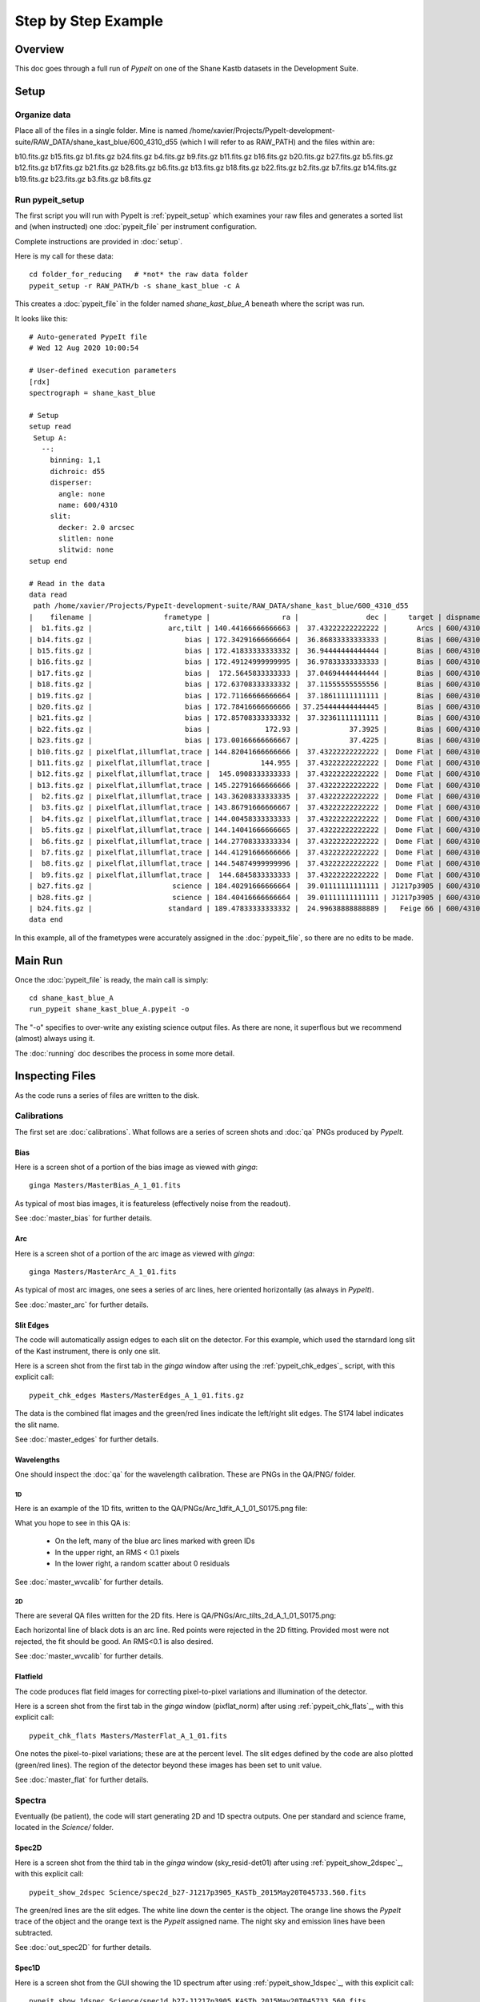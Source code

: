 ====================
Step by Step Example
====================

Overview
========

This doc goes through a full run of *PypeIt* on one of the
Shane Kastb datasets in the Development Suite.

Setup
=====

Organize data
-------------

Place all of the files in a single folder.
Mine is named /home/xavier/Projects/PypeIt-development-suite/RAW_DATA/shane_kast_blue/600_4310_d55
(which I will refer to as RAW_PATH)
and the files within are:

b10.fits.gz  b15.fits.gz  b1.fits.gz   b24.fits.gz  b4.fits.gz  b9.fits.gz
b11.fits.gz  b16.fits.gz  b20.fits.gz  b27.fits.gz  b5.fits.gz
b12.fits.gz  b17.fits.gz  b21.fits.gz  b28.fits.gz  b6.fits.gz
b13.fits.gz  b18.fits.gz  b22.fits.gz  b2.fits.gz   b7.fits.gz
b14.fits.gz  b19.fits.gz  b23.fits.gz  b3.fits.gz   b8.fits.gz

Run pypeit_setup
----------------

The first script you will run with PypeIt is :ref:`pypeit_setup` which
examines your raw files and generates a sorted list and (when instructed)
one :doc:`pypeit_file` per instrument configuration.

Complete instructions are provided in :doc:`setup`.

Here is my call for these data::

    cd folder_for_reducing   # *not* the raw data folder
    pypeit_setup -r RAW_PATH/b -s shane_kast_blue -c A

This creates a :doc:`pypeit_file` in the folder named
*shane_kast_blue_A* beneath where the script was run.

It looks like this::

    # Auto-generated PypeIt file
    # Wed 12 Aug 2020 10:00:54

    # User-defined execution parameters
    [rdx]
    spectrograph = shane_kast_blue

    # Setup
    setup read
     Setup A:
       --:
         binning: 1,1
         dichroic: d55
         disperser:
           angle: none
           name: 600/4310
         slit:
           decker: 2.0 arcsec
           slitlen: none
           slitwid: none
    setup end

    # Read in the data
    data read
     path /home/xavier/Projects/PypeIt-development-suite/RAW_DATA/shane_kast_blue/600_4310_d55
    |    filename |                 frametype |                 ra |                dec |     target | dispname |     decker | binning |                mjd |        airmass | exptime | dichroic |
    |  b1.fits.gz |                  arc,tilt | 140.44166666666663 |  37.43222222222222 |       Arcs | 600/4310 | 0.5 arcsec |     1,1 |  57162.06664467593 |            1.0 |    30.0 |      d55 |
    | b14.fits.gz |                      bias | 172.34291666666664 |  36.86833333333333 |       Bias | 600/4310 | 2.0 arcsec |     1,1 |  57162.15420034722 |            1.0 |     0.0 |      d55 |
    | b15.fits.gz |                      bias | 172.41833333333332 |  36.94444444444444 |       Bias | 600/4310 | 2.0 arcsec |     1,1 |  57162.15440162037 |            1.0 |     0.0 |      d55 |
    | b16.fits.gz |                      bias | 172.49124999999995 |  36.97833333333333 |       Bias | 600/4310 | 2.0 arcsec |     1,1 |    57162.154603125 |            1.0 |     0.0 |      d55 |
    | b17.fits.gz |                      bias |  172.5645833333333 |  37.04694444444444 |       Bias | 600/4310 | 2.0 arcsec |     1,1 |  57162.15480474537 |            1.0 |     0.0 |      d55 |
    | b18.fits.gz |                      bias | 172.63708333333332 |  37.11555555555556 |       Bias | 600/4310 | 2.0 arcsec |     1,1 |  57162.15500949074 |            1.0 |     0.0 |      d55 |
    | b19.fits.gz |                      bias | 172.71166666666664 |  37.18611111111111 |       Bias | 600/4310 | 2.0 arcsec |     1,1 |  57162.15521145833 |            1.0 |     0.0 |      d55 |
    | b20.fits.gz |                      bias | 172.78416666666666 | 37.254444444444445 |       Bias | 600/4310 | 2.0 arcsec |     1,1 |  57162.15541377315 |            1.0 |     0.0 |      d55 |
    | b21.fits.gz |                      bias | 172.85708333333332 |  37.32361111111111 |       Bias | 600/4310 | 2.0 arcsec |     1,1 |  57162.15561504629 |            1.0 |     0.0 |      d55 |
    | b22.fits.gz |                      bias |             172.93 |            37.3925 |       Bias | 600/4310 | 2.0 arcsec |     1,1 |  57162.15581597222 |            1.0 |     0.0 |      d55 |
    | b23.fits.gz |                      bias | 173.00166666666667 |            37.4225 |       Bias | 600/4310 | 2.0 arcsec |     1,1 | 57162.156018981485 |            1.0 |     0.0 |      d55 |
    | b10.fits.gz | pixelflat,illumflat,trace | 144.82041666666666 |  37.43222222222222 |  Dome Flat | 600/4310 | 2.0 arcsec |     1,1 |  57162.07859895833 |            1.0 |    15.0 |      d55 |
    | b11.fits.gz | pixelflat,illumflat,trace |            144.955 |  37.43222222222222 |  Dome Flat | 600/4310 | 2.0 arcsec |     1,1 |  57162.07897476852 |            1.0 |    15.0 |      d55 |
    | b12.fits.gz | pixelflat,illumflat,trace |  145.0908333333333 |  37.43222222222222 |  Dome Flat | 600/4310 | 2.0 arcsec |     1,1 | 57162.079351388886 |            1.0 |    15.0 |      d55 |
    | b13.fits.gz | pixelflat,illumflat,trace | 145.22791666666666 |  37.43222222222222 |  Dome Flat | 600/4310 | 2.0 arcsec |     1,1 | 57162.079728240744 |            1.0 |    15.0 |      d55 |
    |  b2.fits.gz | pixelflat,illumflat,trace | 143.36208333333335 |  37.43222222222222 |  Dome Flat | 600/4310 | 2.0 arcsec |     1,1 |  57162.07473645834 |            1.0 |    30.0 |      d55 |
    |  b3.fits.gz | pixelflat,illumflat,trace | 143.86791666666667 |  37.43222222222222 |  Dome Flat | 600/4310 | 2.0 arcsec |     1,1 |  57162.07596400463 |            1.0 |    15.0 |      d55 |
    |  b4.fits.gz | pixelflat,illumflat,trace | 144.00458333333333 |  37.43222222222222 |  Dome Flat | 600/4310 | 2.0 arcsec |     1,1 | 57162.076341782406 |            1.0 |    15.0 |      d55 |
    |  b5.fits.gz | pixelflat,illumflat,trace | 144.14041666666665 |  37.43222222222222 |  Dome Flat | 600/4310 | 2.0 arcsec |     1,1 |  57162.07671956019 |            1.0 |    15.0 |      d55 |
    |  b6.fits.gz | pixelflat,illumflat,trace | 144.27708333333334 |  37.43222222222222 |  Dome Flat | 600/4310 | 2.0 arcsec |     1,1 | 57162.077096064815 |            1.0 |    15.0 |      d55 |
    |  b7.fits.gz | pixelflat,illumflat,trace | 144.41291666666666 |  37.43222222222222 |  Dome Flat | 600/4310 | 2.0 arcsec |     1,1 |  57162.07747175926 |            1.0 |    15.0 |      d55 |
    |  b8.fits.gz | pixelflat,illumflat,trace | 144.54874999999996 |  37.43222222222222 |  Dome Flat | 600/4310 | 2.0 arcsec |     1,1 | 57162.077847569446 |            1.0 |    15.0 |      d55 |
    |  b9.fits.gz | pixelflat,illumflat,trace |  144.6845833333333 |  37.43222222222222 |  Dome Flat | 600/4310 | 2.0 arcsec |     1,1 | 57162.078222916665 |            1.0 |    15.0 |      d55 |
    | b27.fits.gz |                   science | 184.40291666666664 |  39.01111111111111 | J1217p3905 | 600/4310 | 2.0 arcsec |     1,1 |  57162.20663842592 |            1.0 |  1200.0 |      d55 |
    | b28.fits.gz |                   science | 184.40416666666664 |  39.01111111111111 | J1217p3905 | 600/4310 | 2.0 arcsec |     1,1 |  57162.22085034722 |            1.0 |  1200.0 |      d55 |
    | b24.fits.gz |                  standard | 189.47833333333332 |  24.99638888888889 |   Feige 66 | 600/4310 | 2.0 arcsec |     1,1 |  57162.17554351852 | 1.039999961853 |    30.0 |      d55 |
    data end


In this example, all of the frametypes were accurately assigned
in the :doc:`pypeit_file`,
so there are no edits to be made.

Main Run
========

Once the :doc:`pypeit_file` is ready, the main call is
simply::

    cd shane_kast_blue_A
    run_pypeit shane_kast_blue_A.pypeit -o

The "-o" specifies to over-write any existing science
output files.  As there are none, it superflous but we
recommend (almost) always using it.

The :doc:`running` doc describes the process in some
more detail.

Inspecting Files
================

As the code runs a series of files are written to the disk.

Calibrations
------------

The first set are :doc:`calibrations`.
What follows are a series of screen shots
and :doc:`qa` PNGs produced by *PypeIt*.


Bias
++++

Here is a screen shot of a portion of the bias image as viewed
with *ginga*::

    ginga Masters/MasterBias_A_1_01.fits


As typical of most bias images, it is featureless
(effectively noise from the readout).

.. image:: figures/kastb_bias_image.png

See :doc:`master_bias` for further details.

Arc
+++

Here is a screen shot of a portion of the arc image as viewed
with *ginga*::

    ginga Masters/MasterArc_A_1_01.fits

As typical of most arc images, one sees a series
of arc lines, here oriented horizontally (as always in *PypeIt*).

.. image:: figures/kastb_arc_image.png

See :doc:`master_arc` for further details.


Slit Edges
++++++++++

The code will automatically assign edges to each slit on the
detector.  For this example, which used the starndard long
slit of the Kast instrument, there is only one slit.

Here is a screen shot from the first tab in the *ginga*
window after using
the :ref:`pypeit_chk_edges`_ script, with this explicit call::

    pypeit_chk_edges Masters/MasterEdges_A_1_01.fits.gz

.. image:: figures/kastb_edges_image.png

The data is the combined flat images and the green/red
lines indicate the left/right slit edges.  The S174 label
indicates the slit name.

See :doc:`master_edges` for further details.


Wavelengths
+++++++++++

One should inspect the :doc:`qa` for the wavelength
calibration.  These are PNGs in the QA/PNG/ folder.

1D
::

Here is an example of the 1D fits, written to
the QA/PNGs/Arc_1dfit_A_1_01_S0175.png file:

.. image:: figures/kastb_arc1d.png

What you hope to see in this QA is:

 - On the left, many of the blue arc lines marked with green IDs
 - In the upper right, an RMS < 0.1 pixels
 - In the lower right, a random scatter about 0 residuals

See :doc:`master_wvcalib` for further details.

2D
::

There are several QA files written for the 2D fits.
Here is QA/PNGs/Arc_tilts_2d_A_1_01_S0175.png:

.. image:: figures/kastb_arc2d.png

Each horizontal line of black dots is an arc line.
Red points were rejected in the 2D fitting.  Provided
most were not rejected, the fit should be good.
An RMS<0.1 is also desired.

See :doc:`master_wvcalib` for further details.

Flatfield
+++++++++

The code produces flat field images for correcting
pixel-to-pixel variations and illumination of the detector.

Here is a screen shot from the first tab in the *ginga*
window (pixflat_norm) after using
:ref:`pypeit_chk_flats`_, with this explicit call::

    pypeit_chk_flats Masters/MasterFlat_A_1_01.fits

.. image:: figures/kastb_flat.png

One notes the pixel-to-pixel variations;  these are
at the percent level.
The slit edges defined by the code
are also plotted (green/red lines).
The region of the detector beyond these images
has been set to unit value.

See :doc:`master_flat` for further details.

Spectra
-------

Eventually (be patient), the code will start
generating 2D and 1D spectra outputs.  One per standard
and science frame, located in the *Science/* folder.

Spec2D
++++++

Here is a screen shot from the third tab in the *ginga*
window (sky_resid-det01) after using
:ref:`pypeit_show_2dspec`_, with this explicit call::

    pypeit_show_2dspec Science/spec2d_b27-J1217p3905_KASTb_2015May20T045733.560.fits

.. image:: figures/kastb_spec2d.png

The green/red lines are the slit edges.
The white line down the center is the object.
The orange line shows the *PypeIt* trace
of the object and the orange text is the
*PypeIt* assigned name.
The night sky and emission lines have been subtracted.

See :doc:`out_spec2D` for further details.

Spec1D
++++++

Here is a screen shot from the GUI showing the
1D spectrum after using
:ref:`pypeit_show_1dspec`_, with this explicit call::

    pypeit_show_1dspec Science/spec1d_b27-J1217p3905_KASTb_2015May20T045733.560.fits

.. image:: figures/kastb_spec1d.png

This uses the
`XSpecGUI <https://linetools.readthedocs.io/en/latest/xspecgui.html>`_
from the *linetools* package.

See :doc:`out_spec1D` for further details.

Fluxing
=======

Now that we have a reduced standard star spectrum, we can
use that to generate a sensitivity file.  Here is the
call for this example, which I run in the Science/ folder::

    pypeit_sensfunc spec1d_b24-Feige66_KASTb_2015May20T041246.960.fits -o Kastb_feige66_sens.fits

See :doc:`fluxing` for further details.
